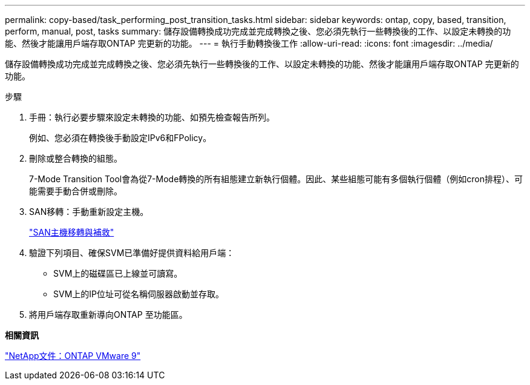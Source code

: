 ---
permalink: copy-based/task_performing_post_transition_tasks.html 
sidebar: sidebar 
keywords: ontap, copy, based, transition, perform, manual, post, tasks 
summary: 儲存設備轉換成功完成並完成轉換之後、您必須先執行一些轉換後的工作、以設定未轉換的功能、然後才能讓用戶端存取ONTAP 完更新的功能。 
---
= 執行手動轉換後工作
:allow-uri-read: 
:icons: font
:imagesdir: ../media/


[role="lead"]
儲存設備轉換成功完成並完成轉換之後、您必須先執行一些轉換後的工作、以設定未轉換的功能、然後才能讓用戶端存取ONTAP 完更新的功能。

.步驟
. 手冊：執行必要步驟來設定未轉換的功能、如預先檢查報告所列。
+
例如、您必須在轉換後手動設定IPv6和FPolicy。

. 刪除或整合轉換的組態。
+
7-Mode Transition Tool會為從7-Mode轉換的所有組態建立新執行個體。因此、某些組態可能有多個執行個體（例如cron排程）、可能需要手動合併或刪除。

. SAN移轉：手動重新設定主機。
+
http://docs.netapp.com/ontap-9/topic/com.netapp.doc.dot-7mtt-sanspl/home.html["SAN主機移轉與補救"]

. 驗證下列項目、確保SVM已準備好提供資料給用戶端：
+
** SVM上的磁碟區已上線並可讀寫。
** SVM上的IP位址可從名稱伺服器啟動並存取。


. 將用戶端存取重新導向ONTAP 至功能區。


*相關資訊*

http://docs.netapp.com/ontap-9/index.jsp["NetApp文件：ONTAP VMware 9"]
